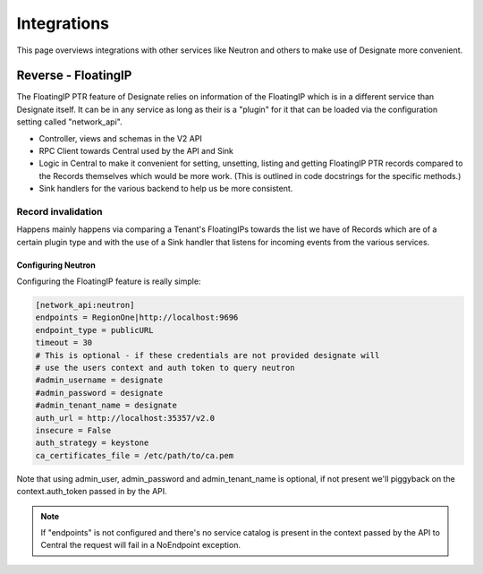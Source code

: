 ============
Integrations
============

This page overviews integrations with other services like Neutron and others to
make use of Designate more convenient.

Reverse - FloatingIP
====================

The FloatingIP PTR feature of Designate relies on information of the FloatingIP
which is in a different service than Designate itself. It can be in any service
as long as their is a "plugin" for it that can be loaded via the configuration
setting called "network_api".

* Controller, views and schemas in the V2 API
* RPC Client towards Central used by the API and Sink
* Logic in Central to make it convenient for setting, unsetting, listing and
  getting FloatingIP PTR records compared to the Records themselves which would
  be more work. (This is outlined in code docstrings for the specific methods.)
* Sink handlers for the various backend to help us be more consistent.

Record invalidation
^^^^^^^^^^^^^^^^^^^
Happens mainly happens via comparing a Tenant's FloatingIPs
towards the list we have of Records which are of a certain plugin type and
with the use of a Sink handler that listens for incoming events from the
various services.

Configuring Neutron
-------------------

Configuring the FloatingIP feature is really simple:

.. code-block:: ini

    [network_api:neutron]
    endpoints = RegionOne|http://localhost:9696
    endpoint_type = publicURL
    timeout = 30
    # This is optional - if these credentials are not provided designate will
    # use the users context and auth token to query neutron
    #admin_username = designate
    #admin_password = designate
    #admin_tenant_name = designate
    auth_url = http://localhost:35357/v2.0
    insecure = False
    auth_strategy = keystone
    ca_certificates_file = /etc/path/to/ca.pem

Note that using admin_user, admin_password and admin_tenant_name is optional,
if not present we'll piggyback on the context.auth_token passed in by the API.

.. note::
    If "endpoints" is not configured and there's no service catalog is present
    in the context passed by the API to Central the request will fail in
    a NoEndpoint exception.
